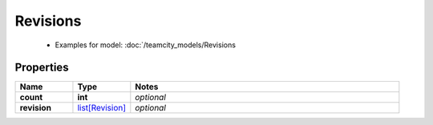 Revisions
#########

  + Examples for model: :doc:`/teamcity_models/Revisions

Properties
----------
.. list-table::
   :widths: 15 15 70
   :header-rows: 1

   * - Name
     - Type
     - Notes
   * - **count**
     - **int**
     - `optional` 
   * - **revision**
     -  `list[Revision] <./Revision.html>`_
     - `optional` 


